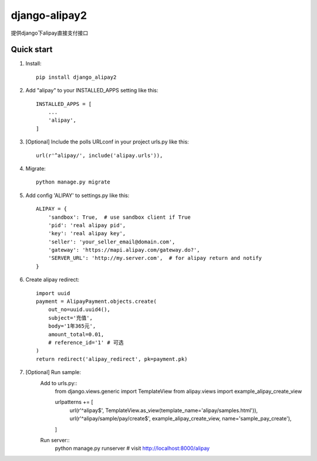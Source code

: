 ==============
django-alipay2
==============

提供django下alipay直接支付接口

Quick start
-----------
1. Install::

    pip install django_alipay2


2. Add "alipay" to your INSTALLED_APPS setting like this::

    INSTALLED_APPS = [
        ...
        'alipay',
    ]

3. [Optional] Include the polls URLconf in your project urls.py like this::

    url(r'^alipay/', include('alipay.urls')),

4. Migrate::

    python manage.py migrate

5. Add config 'ALIPAY' to settings.py like this::

    ALIPAY = {
        'sandbox': True,  # use sandbox client if True
        'pid': 'real alipay pid',
        'key': 'real alipay key',
        'seller': 'your_seller_email@domain.com',
        'gateway': 'https://mapi.alipay.com/gateway.do?',
        'SERVER_URL': 'http://my.server.com',  # for alipay return and notify
    }

6. Create alipay redirect::

    import uuid
    payment = AlipayPayment.objects.create(
        out_no=uuid.uuid4(),
        subject='充值',
        body='1年365元',
        amount_total=0.01,
        # reference_id='1' # 可选
    )
    return redirect('alipay_redirect', pk=payment.pk)

7. [Optional] Run sample:
    Add to urls.py::
        from django.views.generic import TemplateView
        from alipay.views import example_alipay_create_view

        urlpatterns += [
                url(r'^alipay$', TemplateView.as_view(template_name='alipay/samples.html')),
                url(r'^alipay/sample/pay/create$', example_alipay_create_view, name='sample_pay_create'),
        ]

    Run server::
        python manage.py runserver # visit http://localhost:8000/alipay


